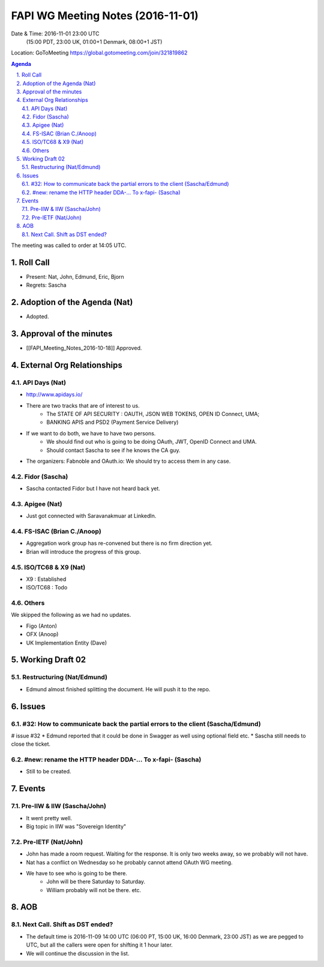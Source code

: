 ============================================
FAPI WG Meeting Notes (2016-11-01)
============================================
Date & Time: 2016-11-01 23:00 UTC
    (15:00 PDT, 23:00 UK, 01:00+1 Denmark, 08:00+1 JST)
Location: GoToMeeting https://global.gotomeeting.com/join/321819862

.. sectnum::
   :suffix: .


.. contents:: Agenda

The meeting was called to order at 14:05 UTC. 

Roll Call
=============
* Present: Nat, John, Edmund, Eric, Bjorn
* Regrets: Sascha

Adoption of the Agenda (Nat)
===============================
* Adopted. 

Approval of the minutes
=========================
* [[FAPI_Meeting_Notes_2016-10-18]] Approved. 

External Org Relationships 
=============================
API Days (Nat)
-------------------
* http://www.apidays.io/
* There are two tracks that are of interest to us. 
    * The STATE OF API SECURITY : OAUTH, JSON WEB TOKENS, OPEN ID Connect, UMA; 
    * BANKING APIS and PSD2 (Payment Service Delivery)
* If we want to do both, we have to have two persons. 
    * We should find out who is going to be doing OAuth, JWT, OpenID Connect and UMA. 
    * Should contact Sascha to see if he knows the CA guy. 
* The organizers: Fabnoble and OAuth.io: We should try to access them in any case. 

Fidor (Sascha)
-------------------
* Sascha contacted Fidor but I have not heard back yet.

Apigee (Nat)
-------------
* Just got connected with Saravanakmuar at LinkedIn. 

FS-ISAC (Brian C./Anoop)
--------------------------
* Aggregation work group has re-convened but there is no firm direction yet. 
* Brian will introduce the progress of this group. 

ISO/TC68 & X9 (Nat)
-------------------------
* X9 : Established
* ISO/TC68 : Todo

Others
----------
We skipped the following as we had no updates. 

* Figo (Anton)
* OFX (Anoop)
* UK Implementation Entity (Dave) 

Working Draft 02
===================

Restructuring (Nat/Edmund)
----------------------------
* Edmund almost finished splitting the document. He will push it to the repo. 

Issues 
=========================

#32: How to communicate back the partial errors to the client (Sascha/Edmund)
------------------------------------------------------------------------------
# issue #32
* Edmund reported that it could be done in Swagger as well using optional field etc. 
* Sascha still needs to close the ticket. 

#new: rename the HTTP header DDA-... To x-fapi- (Sascha)
-------------------------------------------------------------
* Still to be created. 

Events
=============
Pre-IIW & IIW (Sascha/John)
-------------------------------------
* It went pretty well. 
* Big topic in IIW was "Sovereign Identity"

Pre-IETF (Nat/John)
--------------------
* John has made a room request. Waiting for the response. It is only two weeks away, so we probably will not have. 
* Nat has a conflict on Wednesday so he probably cannot attend OAuth WG meeting. 
* We have to see who is going to be there. 
    * John will be there Saturday to Saturday. 
    * William probably will not be there. etc. 

AOB
========

Next Call. Shift as DST ended? 
-------------------------------
* The default time is 2016-11-09 14:00 UTC (06:00 PT, 15:00 UK, 16:00 Denmark, 23:00 JST)
  as we are pegged to UTC, but all the callers were open for shifting it 1 hour later. 
* We will continue the discussion in the list. 

